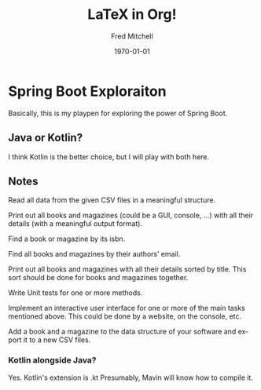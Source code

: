 #+TITLE: LaTeX in Org!
#+DATE: \today
#+AUTHOR: Fred Mitchell
#+EMAIL: fred.mitchell@gmx.de
#+OPTIONS: ':nil *:t -:t ::t <:t H:3 \n:nil ^:t arch:headline
#+OPTIONS: author:t c:nil creator:comment d:(not "LOGBOOK") date:t
#+OPTIONS: e:t email:nil f:t inline:t num:t p:nil pri:nil stat:t
#+OPTIONS: tags:t tasks:t tex:t timestamp:t toc:nil todo:t |:t
#+CREATOR: Emacs 25.3.1 (Org mode 8.2.10)
#+DESCRIPTION:
#+EXCLUDE_TAGS: noexport
#+KEYWORDS:
#+LANGUAGE: en
#+SELECT_TAGS: export
#+LATEX_CLASS: beamer
#+BEAMER_THEME: Frankfurt
#+BEAMER_INNER_THEME: rounded
* Spring Boot Exploraiton
  Basically, this is my playpen
  for exploring the power of Spring Boot.
** Java or Kotlin?
   I think Kotlin is the better choice,
   but I will play with both here.
** Notes
   Read all data from the given CSV files in a meaningful structure.

   Print out all books and magazines (could be a GUI, console, …)
   with all their details (with a meaningful output format).

   Find a book or magazine by its isbn.

   Find all books and magazines by their authors’ email.

   Print out all books and magazines with all their details sorted by title.
   This sort should be done for books and magazines together.

   Write Unit tests for one or more methods.

   Implement an interactive user interface for one or more of the main
   tasks mentioned above. This could be done by a website, on the console, etc.

   Add a book and a magazine to the data structure of your software 
   and export it to a new CSV files.
*** Kotlin alongside Java?
    Yes. Kotlin's extension is .kt
    Presumably, Mavin will know how to compile it.

